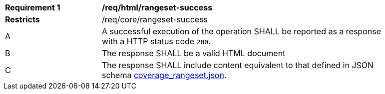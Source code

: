 [[req_html_rangeset-success]]
[width="90%",cols="2,6a"]
|===
^|*Requirement {counter:req-id}* |*/req/html/rangeset-success*
^|**Restricts** |/req/core/rangeset-success
^|A |A successful execution of the operation SHALL be reported as a response with a HTTP status code `200`.
^|B |The response SHALL be a valid HTML document
^|C |The response SHALL include content equivalent to that defined in JSON schema link:https://raw.githubusercontent.com/opengeospatial/ogc_api_coverages/master/standard/openapi/schemas/coverage_rangeset.json[coverage_rangeset.json].
|===
